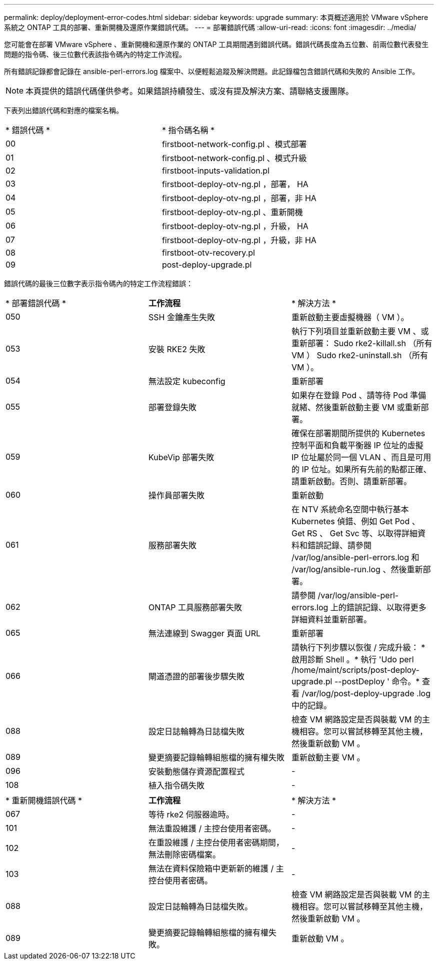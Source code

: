 ---
permalink: deploy/deployment-error-codes.html 
sidebar: sidebar 
keywords: upgrade 
summary: 本頁概述適用於 VMware vSphere 系統之 ONTAP 工具的部署、重新開機及還原作業錯誤代碼。 
---
= 部署錯誤代碼
:allow-uri-read: 
:icons: font
:imagesdir: ../media/


[role="lead"]
您可能會在部署 VMware vSphere 、重新開機和還原作業的 ONTAP 工具期間遇到錯誤代碼。錯誤代碼長度為五位數、前兩位數代表發生問題的指令碼、後三位數代表該指令碼內的特定工作流程。

所有錯誤記錄都會記錄在 ansible-perl-errors.log 檔案中、以便輕鬆追蹤及解決問題。此記錄檔包含錯誤代碼和失敗的 Ansible 工作。


NOTE: 本頁提供的錯誤代碼僅供參考。如果錯誤持續發生、或沒有提及解決方案、請聯絡支援團隊。

下表列出錯誤代碼和對應的檔案名稱。

|===


| * 錯誤代碼 * | * 指令碼名稱 * 


| 00 | firstboot-network-config.pl 、模式部署 


| 01 | firstboot-network-config.pl 、模式升級 


| 02 | firstboot-inputs-validation.pl 


| 03 | firstboot-deploy-otv-ng.pl ，部署， HA 


| 04 | firstboot-deploy-otv-ng.pl ，部署，非 HA 


| 05 | firstboot-deploy-otv-ng.pl 、重新開機 


| 06 | firstboot-deploy-otv-ng.pl ，升級， HA 


| 07 | firstboot-deploy-otv-ng.pl ，升級，非 HA 


| 08 | firstboot-otv-recovery.pl 


| 09 | post-deploy-upgrade.pl 
|===
錯誤代碼的最後三位數字表示指令碼內的特定工作流程錯誤：

|===


| * 部署錯誤代碼 * | *工作流程* | * 解決方法 * 


| 050 | SSH 金鑰產生失敗 | 重新啟動主要虛擬機器（ VM ）。 


| 053 | 安裝 RKE2 失敗 | 執行下列項目並重新啟動主要 VM 、或重新部署： Sudo rke2-killall.sh （所有 VM ） Sudo rke2-uninstall.sh （所有 VM ）。 


| 054 | 無法設定 kubeconfig | 重新部署 


| 055 | 部署登錄失敗 | 如果存在登錄 Pod 、請等待 Pod 準備就緒、然後重新啟動主要 VM 或重新部署。 


| 059 | KubeVip 部署失敗 | 確保在部署期間所提供的 Kubernetes 控制平面和負載平衡器 IP 位址的虛擬 IP 位址屬於同一個 VLAN 、而且是可用的 IP 位址。如果所有先前的點都正確、請重新啟動。否則、請重新部署。 


| 060 | 操作員部署失敗 | 重新啟動 


| 061 | 服務部署失敗 | 在 NTV 系統命名空間中執行基本 Kubernetes 偵錯、例如 Get Pod 、 Get RS 、 Get Svc 等、以取得詳細資料和錯誤記錄、請參閱 /var/log/ansible-perl-errors.log 和 /var/log/ansible-run.log 、然後重新部署。 


| 062 | ONTAP 工具服務部署失敗 | 請參閱 /var/log/ansible-perl-errors.log 上的錯誤記錄、以取得更多詳細資料並重新部署。 


| 065 | 無法連線到 Swagger 頁面 URL | 重新部署 


| 066 | 閘道憑證的部署後步驟失敗 | 請執行下列步驟以恢復 / 完成升級： * 啟用診斷 Shell 。* 執行 'Udo perl /home/maint/scripts/post-deploy-upgrade.pl --postDeploy ' 命令。* 查看 /var/log/post-deploy-upgrade .log 中的記錄。 


| 088 | 設定日誌輪轉為日誌檔失敗 | 檢查 VM 網路設定是否與裝載 VM 的主機相容。您可以嘗試移轉至其他主機，然後重新啟動 VM 。 


| 089 | 變更摘要記錄輪轉組態檔的擁有權失敗 | 重新啟動主要 VM 。 


| 096 | 安裝動態儲存資源配置程式 | - 


| 108 | 植入指令碼失敗 | - 
|===
|===


| * 重新開機錯誤代碼 * | *工作流程* | * 解決方法 * 


| 067 | 等待 rke2 伺服器逾時。 | - 


| 101 | 無法重設維護 / 主控台使用者密碼。 | - 


| 102 | 在重設維護 / 主控台使用者密碼期間，無法刪除密碼檔案。 | - 


| 103 | 無法在資料保險箱中更新新的維護 / 主控台使用者密碼。 | - 


| 088 | 設定日誌輪轉為日誌檔失敗。 | 檢查 VM 網路設定是否與裝載 VM 的主機相容。您可以嘗試移轉至其他主機，然後重新啟動 VM 。 


| 089 | 變更摘要記錄輪轉組態檔的擁有權失敗。 | 重新啟動 VM 。 
|===